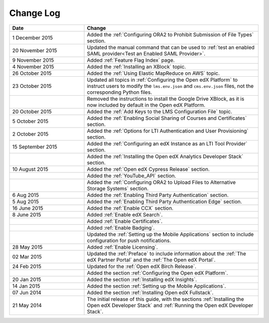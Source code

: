 ############
Change Log
############

.. list-table::
   :widths: 30 70
   :header-rows: 1

   * - Date
     - Change
   * - 1 December 2015
     - Added the :ref:`Configuring ORA2 to Prohibit Submission of File Types`
       section.
   * - 20 November 2015
     - Updated the manual command that can be used to :ref:`test an enabled
       SAML provider<Test an Enabled SAML Provider>`.
   * - 9 November 2015
     - Added :ref:`Feature Flag Index` page.
   * - 4 November 2015
     - Added the :ref:`Installing an XBlock` topic.
   * - 26 October 2015
     - Added the :ref:`Using Elastic MapReduce on AWS` topic.
   * - 23 October 2015
     - Updated all topics in :ref:`Configuring the Open edX Platform` to
       instruct users to modify the ``lms.env.json`` and ``cms.env.json``
       files, not the corresponding Python files.
   * -
     - Removed the instructions to install the Google Drive XBlock, as it is
       now included by default in the Open edX Platform.
   * - 20 October 2015
     - Added the :ref:`Add Keys to the LMS Configuration File` topic.
   * - 5 October 2015
     - Added the :ref:`Enabling Social Sharing of Courses and Certificates`
       section.
   * - 2 October 2015
     - Added the :ref:`Options for LTI Authentication and User Provisioning`
       section.
   * - 15 September 2015
     - Added the :ref:`Configuring an edX Instance as an LTI Tool Provider`
       section.
   * -
     - Added the :ref:`Installing the Open edX Analytics Developer Stack`
       section.
   * - 10 August 2015
     - Added the :ref:`Open edX Cypress Release` section.
   * -
     - Added the :ref:`YouTube_API` section.
   * -
     - Added the :ref:`Configuring ORA2 to Upload Files to Alternative Storage
       Systems` section.
   * - 6 Aug 2015
     - Added the :ref:`Enabling Third Party Authentication` section.
   * - 5 Aug 2015
     - Added the :ref:`Enabling Third Party Authentication Edge` section.
   * - 16 June 2015
     - Added the :ref:`Enable CCX` section.
   * - 8 June 2015
     - Added :ref:`Enable edX Search`.
   * -
     - Added :ref:`Enable Certificates`.
   * -
     - Added :ref:`Enable Badging`.
   * -
     - Updated the :ref:`Setting up the Mobile Applications` section to include
       configuration for push notifications.
   * - 28 May 2015
     - Added :ref:`Enable Licensing`.
   * - 02 Mar 2015
     - Updated the :ref:`Preface` to include information about the :ref:`The
       edX Partner Portal` and the :ref:`The Open edX Portal`.
   * - 24 Feb 2015
     - Updated for the :ref:`Open edX Birch Release`.
   * -
     - Added the section :ref:`Configuring the Open edX Platform`.
   * - 20 Jan 2015
     - Added the section :ref:`Installing edX Insights`.
   * - 14 Jan 2015
     - Added the section :ref:`Setting up the Mobile Applications`.
   * - 07 Jun 2014
     - Added the section :ref:`Installing Open edX Fullstack`.
   * - 21 May 2014
     - The initial release of this guide, with the sections :ref:`Installing
       the Open edX Developer Stack` and :ref:`Running the Open edX Developer
       Stack`.

